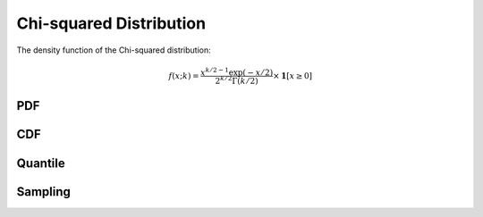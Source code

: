 .. Copyright (c) 2011--2018 Keith O'Hara

   Distributed under the terms of the Apache License, Version 2.0.

   The full license is in the file LICENSE, distributed with this software.

Chi-squared Distribution
========================

The density function of the Chi-squared distribution:

.. math::

   f(x; k) = \dfrac{x^{k/2 - 1} \exp(-x/2)}{ 2^{k/2} \Gamma(k/2)} \times \mathbf{1}[ x \geq 0]

PDF
---

.. _dchisq-func-ref:
.. doxygenfunction:: dchisq(const T1, const T2, const bool)
   :project: statslib

CDF
---

.. _pchisq-func-ref:
.. doxygenfunction:: pchisq(const T1, const T2, const bool)
   :project: statslib

Quantile
--------

.. _qchisq-func-ref:
.. doxygenfunction:: qchisq(const T1, const T2)
   :project: statslib

Sampling
--------

.. _rchisq-func-ref1:
.. doxygenfunction:: rchisq(const T, rand_engine_t&)
   :project: statslib

.. _rchisq-func-ref2:
.. doxygenfunction:: rchisq(const T, ullint_t)
   :project: statslib
